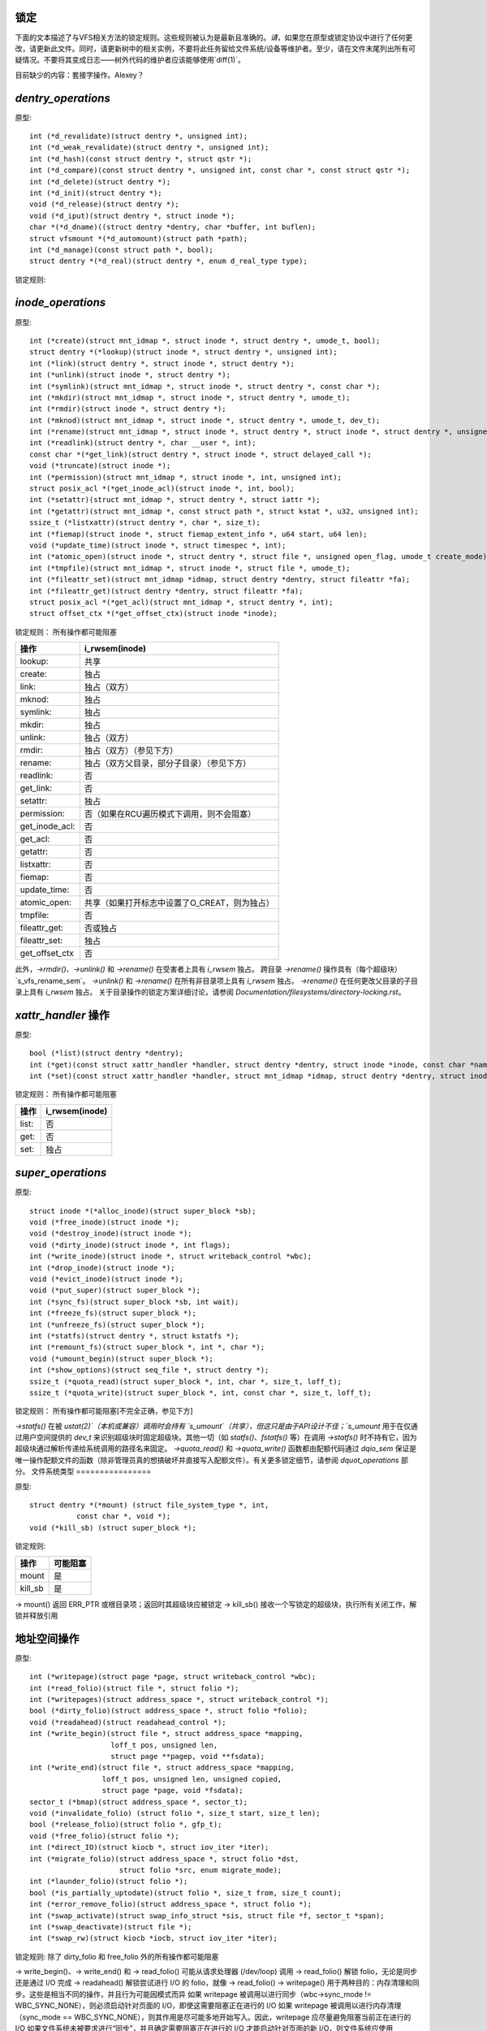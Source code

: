 锁定
=====

下面的文本描述了与VFS相关方法的锁定规则。这些规则被认为是最新且准确的。*请*，如果您在原型或锁定协议中进行了任何更改，请更新此文件。同时，请更新树中的相关实例，不要将此任务留给文件系统/设备等维护者。至少，请在文件末尾列出所有可疑情况。不要将其变成日志——树外代码的维护者应该能够使用`diff(1)`。

目前缺少的内容：套接字操作。Alexey？

`dentry_operations`
===================

原型::
    
    int (*d_revalidate)(struct dentry *, unsigned int);
    int (*d_weak_revalidate)(struct dentry *, unsigned int);
    int (*d_hash)(const struct dentry *, struct qstr *);
    int (*d_compare)(const struct dentry *, unsigned int, const char *, const struct qstr *);
    int (*d_delete)(struct dentry *);
    int (*d_init)(struct dentry *);
    void (*d_release)(struct dentry *);
    void (*d_iput)(struct dentry *, struct inode *);
    char *(*d_dname)((struct dentry *dentry, char *buffer, int buflen);
    struct vfsmount *(*d_automount)(struct path *path);
    int (*d_manage)(const struct path *, bool);
    struct dentry *(*d_real)(struct dentry *, enum d_real_type type);

锁定规则:

================== =========== ======== =============== ========
操作              rename_lock ->d_lock 可能阻塞  RCU遍历
================== =========== ======== =============== ========
d_revalidate:      否         否        是（引用遍历）   可能
d_weak_revalidate: 否         否        是              否
d_hash             否         否        否              可能
d_compare:         是         否        否              可能
d_delete:          否         是        否              否
d_init:            否         否        是              否
d_release:         否         否        是              否
d_prune:           否         是        否              否
d_iput:            否         否        是              否
d_dname:           否         否        否              否
d_automount:       否         否        是              否
d_manage:          否         否        是（引用遍历）   可能
d_real             否         否        是              否
================== =========== ======== =============== ========

`inode_operations`
==================

原型::

    int (*create)(struct mnt_idmap *, struct inode *, struct dentry *, umode_t, bool);
    struct dentry *(*lookup)(struct inode *, struct dentry *, unsigned int);
    int (*link)(struct dentry *, struct inode *, struct dentry *);
    int (*unlink)(struct inode *, struct dentry *);
    int (*symlink)(struct mnt_idmap *, struct inode *, struct dentry *, const char *);
    int (*mkdir)(struct mnt_idmap *, struct inode *, struct dentry *, umode_t);
    int (*rmdir)(struct inode *, struct dentry *);
    int (*mknod)(struct mnt_idmap *, struct inode *, struct dentry *, umode_t, dev_t);
    int (*rename)(struct mnt_idmap *, struct inode *, struct dentry *, struct inode *, struct dentry *, unsigned int);
    int (*readlink)(struct dentry *, char __user *, int);
    const char *(*get_link)(struct dentry *, struct inode *, struct delayed_call *);
    void (*truncate)(struct inode *);
    int (*permission)(struct mnt_idmap *, struct inode *, int, unsigned int);
    struct posix_acl *(*get_inode_acl)(struct inode *, int, bool);
    int (*setattr)(struct mnt_idmap *, struct dentry *, struct iattr *);
    int (*getattr)(struct mnt_idmap *, const struct path *, struct kstat *, u32, unsigned int);
    ssize_t (*listxattr)(struct dentry *, char *, size_t);
    int (*fiemap)(struct inode *, struct fiemap_extent_info *, u64 start, u64 len);
    void (*update_time)(struct inode *, struct timespec *, int);
    int (*atomic_open)(struct inode *, struct dentry *, struct file *, unsigned open_flag, umode_t create_mode);
    int (*tmpfile)(struct mnt_idmap *, struct inode *, struct file *, umode_t);
    int (*fileattr_set)(struct mnt_idmap *idmap, struct dentry *dentry, struct fileattr *fa);
    int (*fileattr_get)(struct dentry *dentry, struct fileattr *fa);
    struct posix_acl *(*get_acl)(struct mnt_idmap *, struct dentry *, int);
    struct offset_ctx *(*get_offset_ctx)(struct inode *inode);

锁定规则：
所有操作都可能阻塞

============== ===================================================
操作           i_rwsem(inode)
============== ===================================================
lookup:        共享
create:        独占
link:          独占（双方）
mknod:         独占
symlink:       独占
mkdir:         独占
unlink:        独占（双方）
rmdir:         独占（双方）（参见下方）
rename:        独占（双方父目录，部分子目录）（参见下方）
readlink:      否
get_link:      否
setattr:       独占
permission:    否（如果在RCU遍历模式下调用，则不会阻塞）
get_inode_acl: 否
get_acl:       否
getattr:       否
listxattr:     否
fiemap:        否
update_time:   否
atomic_open:   共享（如果打开标志中设置了O_CREAT，则为独占）
tmpfile:       否
fileattr_get:  否或独占
fileattr_set:  独占
get_offset_ctx 否
============== ===================================================

此外，`->rmdir()`、`->unlink()` 和 `->rename()` 在受害者上具有 `i_rwsem` 独占。
跨目录 `->rename()` 操作具有（每个超级块）`s_vfs_rename_sem`。
`->unlink()` 和 `->rename()` 在所有非目录项上具有 `i_rwsem` 独占。
`->rename()` 在任何更改父目录的子目录上具有 `i_rwsem` 独占。
关于目录操作的锁定方案详细讨论，请参阅 `Documentation/filesystems/directory-locking.rst`。

`xattr_handler` 操作
====================

原型::

    bool (*list)(struct dentry *dentry);
    int (*get)(const struct xattr_handler *handler, struct dentry *dentry, struct inode *inode, const char *name, void *buffer, size_t size);
    int (*set)(const struct xattr_handler *handler, struct mnt_idmap *idmap, struct dentry *dentry, struct inode *inode, const char *name, const void *buffer, size_t size, int flags);

锁定规则：
所有操作都可能阻塞

===== ===============
操作     i_rwsem(inode)
===== ===============
list:    否
get:     否
set:     独占
===== ===============

`super_operations`
==================

原型::

    struct inode *(*alloc_inode)(struct super_block *sb);
    void (*free_inode)(struct inode *);
    void (*destroy_inode)(struct inode *);
    void (*dirty_inode)(struct inode *, int flags);
    int (*write_inode)(struct inode *, struct writeback_control *wbc);
    int (*drop_inode)(struct inode *);
    void (*evict_inode)(struct inode *);
    void (*put_super)(struct super_block *);
    int (*sync_fs)(struct super_block *sb, int wait);
    int (*freeze_fs)(struct super_block *);
    int (*unfreeze_fs)(struct super_block *);
    int (*statfs)(struct dentry *, struct kstatfs *);
    int (*remount_fs)(struct super_block *, int *, char *);
    void (*umount_begin)(struct super_block *);
    int (*show_options)(struct seq_file *, struct dentry *);
    ssize_t (*quota_read)(struct super_block *, int, char *, size_t, loff_t);
    ssize_t (*quota_write)(struct super_block *, int, const char *, size_t, loff_t);

锁定规则：
所有操作都可能阻塞[不完全正确，参见下方]

====================== ============= =========================
操作               s_umount    注释
====================== ============= =========================
alloc_inode:
free_inode:                  从RCU回调中调用
destroy_inode:
dirty_inode:
write_inode:
drop_inode:                  !!!inode->i_lock!!!
evict_inode:
put_super:       写
sync_fs:         读
freeze_fs:       写
unfreeze_fs:     写
statfs:          可能（读）（参见下方）
remount_fs:      写
umount_begin:    否
show_options:    否（命名空间锁）
quota_read:      否（参见下方）
quota_write:     否（参见下方）
====================== ============= =========================

`->statfs()` 在被 `ustat(2)`（本机或兼容）调用时会持有 `s_umount`（共享），但这只是由于API设计不佳；`s_umount` 用于在仅通过用户空间提供的 `dev_t` 来识别超级块时固定超级块。其他一切（如 `statfs()`、`fstatfs()` 等）在调用 `->statfs()` 时不持有它，因为超级块通过解析传递给系统调用的路径名来固定。
`->quota_read()` 和 `->quota_write()` 函数都由配额代码通过 `dqio_sem` 保证是唯一操作配额文件的函数（除非管理员真的想搞破坏并直接写入配额文件）。有关更多锁定细节，请参阅 `dquot_operations` 部分。
文件系统类型
================

原型::

    struct dentry *(*mount) (struct file_system_type *, int,
               const char *, void *);
    void (*kill_sb) (struct super_block *);

锁定规则:

=======		=========
操作		可能阻塞
=======		=========
mount		是
kill_sb		是
=======		=========

-> mount() 返回 ERR_PTR 或根目录项；返回时其超级块应被锁定
-> kill_sb() 接收一个写锁定的超级块，执行所有关闭工作，解锁并释放引用

地址空间操作
========================
原型::

    int (*writepage)(struct page *page, struct writeback_control *wbc);
    int (*read_folio)(struct file *, struct folio *);
    int (*writepages)(struct address_space *, struct writeback_control *);
    bool (*dirty_folio)(struct address_space *, struct folio *folio);
    void (*readahead)(struct readahead_control *);
    int (*write_begin)(struct file *, struct address_space *mapping,
                       loff_t pos, unsigned len,
                       struct page **pagep, void **fsdata);
    int (*write_end)(struct file *, struct address_space *mapping,
                     loff_t pos, unsigned len, unsigned copied,
                     struct page *page, void *fsdata);
    sector_t (*bmap)(struct address_space *, sector_t);
    void (*invalidate_folio) (struct folio *, size_t start, size_t len);
    bool (*release_folio)(struct folio *, gfp_t);
    void (*free_folio)(struct folio *);
    int (*direct_IO)(struct kiocb *, struct iov_iter *iter);
    int (*migrate_folio)(struct address_space *, struct folio *dst,
                         struct folio *src, enum migrate_mode);
    int (*launder_folio)(struct folio *);
    bool (*is_partially_uptodate)(struct folio *, size_t from, size_t count);
    int (*error_remove_folio)(struct address_space *, struct folio *);
    int (*swap_activate)(struct swap_info_struct *sis, struct file *f, sector_t *span);
    int (*swap_deactivate)(struct file *);
    int (*swap_rw)(struct kiocb *iocb, struct iov_iter *iter);

锁定规则:
除了 dirty_folio 和 free_folio 外的所有操作都可能阻塞

======================	======================== =========	===============
操作			folio 锁定		 i_rwsem	invalidate_lock
======================	======================== =========	===============
writepage:		是，解锁（见下文）
read_folio:		是，解锁				共享
writepages:
dirty_folio:		可能
readahead:		是，解锁				共享
write_begin:		锁定页面		 独占
write_end:		是，解锁		 独占
bmap:
invalidate_folio:	是					独占
release_folio:		是
free_folio:		是
direct_IO:
migrate_folio:		是（两个）
launder_folio:		是
is_partially_uptodate:	是
error_remove_folio:	是
swap_activate:		否
swap_deactivate:	否
swap_rw:		是，解锁
======================	======================== =========	===============

-> write_begin()、-> write_end() 和 -> read_folio() 可能从请求处理器 (/dev/loop) 调用
-> read_folio() 解锁 folio，无论是同步还是通过 I/O 完成
-> readahead() 解锁尝试进行 I/O 的 folio，就像 -> read_folio()
-> writepage() 用于两种目的：内存清理和同步。这些是相当不同的操作，并且行为可能因模式而异
如果 writepage 被调用以进行同步（wbc->sync_mode != WBC_SYNC_NONE），则必须启动针对页面的 I/O，即使这需要阻塞正在进行的 I/O
如果 writepage 被调用以进行内存清理（sync_mode == WBC_SYNC_NONE），则其作用是尽可能多地开始写入。因此，writepage 应尽量避免阻塞当前正在进行的 I/O
如果文件系统未被要求进行“同步”，并且确定需要阻塞正在进行的 I/O 才能启动针对页面的新 I/O，则文件系统应使用 redirty_page_for_writepage() 标记页面为脏，然后解锁页面并返回零
这也可能为了防止内部死锁而完成，但很少如此。
如果文件系统被要求进行同步（sync），则必须等待任何正在进行的I/O操作，然后开始新的I/O操作。
文件系统应该同步解锁页面，在返回给调用者之前，除非`->writepage()`返回特殊的`WRITEPAGE_ACTIVATE`值。`WRITEPAGE_ACTIVATE`表示当前页面实际上不能被写入，虚拟内存（VM）应暂时停止对该页面调用`->writepage()`。VM通过将页面移动到活动列表的头部来实现这一点，因此得名。
除非文件系统打算调用`redirty_page_for_writepage()`，否则应解锁页面并返回零；否则，`writepage`必须对页面运行`set_page_writeback()`，然后再解锁它。一旦对页面运行了`set_page_writeback()`，就可以提交写I/O操作，并且在I/O完成时，写I/O完成处理程序必须运行`end_page_writeback()`。如果没有提交I/O，则文件系统必须在从`writepage`返回前对页面运行`end_page_writeback()`。

也就是说：在2.5.12之后，正在写入中的页面*不是*锁定状态。注意，如果文件系统需要在写入过程中锁定页面，那也是可以的，页面可以在`set_page_writeback()`和`end_page_writeback()`调用之间的任何时候解锁。

请注意，未能对提交给`writepage`的页面运行`redirty_page_for_writepage()`或`set_page_writeback()/end_page_writeback()`组合，将导致页面本身标记为干净，但在radix树中仍标记为脏。这种不一致性会导致文件系统中各种难以调试的问题，例如卸载时有脏inode和丢失已写入的数据。

`->writepages()`用于周期性回写和由系统调用触发的同步操作。地址空间应对至少`*nr_to_write`个页面启动I/O操作。对于每个已写入的页面，`*nr_to_write`必须递减。地址空间实现可以写入比`*nr_to_write`请求的更多（或更少）的页面，但它应尽量接近这个数目。
如果`nr_to_write`为NULL，则必须写入所有脏页面。
`writepages`应仅写入`mapping->io_pages`中存在的页面。
当目标folio被标记为需要回写时，内核中的多个地方会调用`->dirty_folio()`。由于调用者持有folio锁，或者调用者在持有页表锁的情况下找到folio，这会阻止截断操作，因此folio不能被截断。
`->bmap()`目前由一些文件系统提供的遗留ioctl()（FIBMAP）和交换器使用。后者最终会被移除。请保持现状，不要增加新的调用者。
```invalidate_folio()`在文件系统尝试在截断页面时丢弃页面的一些或所有缓冲区时被调用。成功时返回零。文件系统必须在无效化页面缓存之前独占获取`invalidate_lock`，以阻止页面缓存无效化和页面缓存填充函数（如fault、read等）之间的竞争。

`release_folio()`在MM（内存管理器）需要对folio进行更改，这将使文件系统的私有数据失效时被调用。例如，它可能即将从地址空间中移除或拆分。此时folio已被锁定且不在回写中。它可能是脏的。gfp参数通常不用于分配，而是用来指示文件系统可以采取什么措施来释放私有数据。如果文件系统返回false，则表示folio的私有数据无法被释放。如果返回true，则应已从folio中移除了私有数据。如果文件系统没有提供`release_folio`方法，页面缓存将假设私有数据为buffer_heads，并调用`try_to_free_buffers()`。

`free_folio()`在内核从页面缓存中移除folio时被调用。

`launder_folio()`可能在释放folio之前被调用，如果发现它仍然是脏的。成功清理后返回零，否则返回错误值。请注意，为了防止folio重新映射并再次变脏，需要在整个操作过程中保持其锁定状态。

`swap_activate()`将被调用以准备给定文件进行交换。它应执行任何必要的验证和准备工作，以确保能够以最小的内存分配执行写入。它应调用`add_swap_extent()`或辅助函数`iomap_swapfile_activate()`，并返回添加的extent数量。如果IO应通过`swap_rw()`提交，则应设置SWP_FS_OPS；否则，IO将直接提交到块设备`sis->bdev`。

`swap_deactivate()`将在sys_swapoff()路径中被调用，在`swap_activate()`返回成功之后。

`swap_rw`将在设置了SWP_FS_OPS的情况下被调用以处理交换IO。

file_lock_operations
====================

原型::

    void (*fl_copy_lock)(struct file_lock *, struct file_lock *);
    void (*fl_release_private)(struct file_lock *);

锁定规则:

===================	=============	=========
操作			i_lock	是否可阻塞
===================	=============	=========
fl_copy_lock:		是	否
fl_release_private:	也许	也许[1]_
===================	=============	=========

.. [1]: 对于flock或POSIX锁，当前允许`fl_release_private`阻塞。然而，租约可以在持有i_lock时被释放，因此对租约调用`fl_release_private`时不应阻塞。

lock_manager_operations
=======================

原型::

    void (*lm_notify)(struct file_lock *);  /* 解除阻塞回调 */
    int (*lm_grant)(struct file_lock *, struct file_lock *, int);
    void (*lm_break)(struct file_lock *); /* 租约解除回调 */
    int (*lm_change)(struct file_lock **, int);
    bool (*lm_breaker_owns_lease)(struct file_lock *);
    bool (*lm_lock_expirable)(struct file_lock *);
    void (*lm_expire_lock)(void);

锁定规则:

======================	=============	=================	=========
操作			   flc_lock   blocked_lock_lock	是否可阻塞
======================	=============	=================	=========
lm_notify:		否      	是			否
lm_grant:		否		否			否
lm_break:		是		否			否
lm_change:		是		否			否
lm_breaker_owns_lease:	是     	否			否
lm_lock_expirable:	是		否			否
lm_expire_lock:	否		否			是
======================	=============	=================	=========

buffer_head
===========

原型::

    void (*b_end_io)(struct buffer_head *bh, int uptodate);

锁定规则:

从中断中调用。换句话说，这里需要极其小心。
```
bh被锁定，但这是我们这里所有的保证。目前只有RAID1、高内存、fs/buffer.c和fs/ntfs/aops.c提供了这些功能。块设备在IO完成时调用此方法。

`block_device_operations`
=======================
原型：
```
int (*open) (struct block_device *, fmode_t);
int (*release) (struct gendisk *, fmode_t);
int (*ioctl) (struct block_device *, fmode_t, unsigned, unsigned long);
int (*compat_ioctl) (struct block_device *, fmode_t, unsigned, unsigned long);
int (*direct_access) (struct block_device *, sector_t, void **, unsigned long *);
void (*unlock_native_capacity) (struct gendisk *);
int (*getgeo)(struct block_device *, struct hd_geometry *);
void (*swap_slot_free_notify) (struct block_device *, unsigned long);
```

锁定规则：

```
======================= ===================
ops			open_mutex
======================= ===================
open:			是
release:		是
ioctl:			否
compat_ioctl:		否
direct_access:		否
unlock_native_capacity:	否
getgeo:			否
swap_slot_free_notify:	否（见下文）
======================= ===================
```

`swap_slot_free_notify`是在持有swap_lock的情况下被调用，并且有时会持有页面锁。

`file_operations`
===============
原型：
```
loff_t (*llseek) (struct file *, loff_t, int);
ssize_t (*read) (struct file *, char __user *, size_t, loff_t *);
ssize_t (*write) (struct file *, const char __user *, size_t, loff_t *);
ssize_t (*read_iter) (struct kiocb *, struct iov_iter *);
ssize_t (*write_iter) (struct kiocb *, struct iov_iter *);
int (*iopoll) (struct kiocb *kiocb, bool spin);
int (*iterate_shared) (struct file *, struct dir_context *);
__poll_t (*poll) (struct file *, struct poll_table_struct *);
long (*unlocked_ioctl) (struct file *, unsigned int, unsigned long);
long (*compat_ioctl) (struct file *, unsigned int, unsigned long);
int (*mmap) (struct file *, struct vm_area_struct *);
int (*open) (struct inode *, struct file *);
int (*flush) (struct file *);
int (*release) (struct inode *, struct file *);
int (*fsync) (struct file *, loff_t start, loff_t end, int datasync);
int (*fasync) (int, struct file *, int);
int (*lock) (struct file *, int, struct file_lock *);
unsigned long (*get_unmapped_area)(struct file *, unsigned long,
			unsigned long, unsigned long, unsigned long);
int (*check_flags)(int);
int (*flock) (struct file *, int, struct file_lock *);
ssize_t (*splice_write)(struct pipe_inode_info *, struct file *, loff_t *,
			size_t, unsigned int);
ssize_t (*splice_read)(struct file *, loff_t *, struct pipe_inode_info *,
			size_t, unsigned int);
int (*setlease)(struct file *, long, struct file_lock **, void **);
long (*fallocate)(struct file *, int, loff_t, loff_t);
void (*show_fdinfo)(struct seq_file *m, struct file *f);
unsigned (*mmap_capabilities)(struct file *);
ssize_t (*copy_file_range)(struct file *, loff_t, struct file *,
			loff_t, size_t, unsigned int);
loff_t (*remap_file_range)(struct file *file_in, loff_t pos_in,
			struct file *file_out, loff_t pos_out,
			loff_t len, unsigned int remap_flags);
int (*fadvise)(struct file *, loff_t, loff_t, int);
```

锁定规则：
所有函数都可能阻塞。
- `llseek()`的锁定已从`llseek`移动到各个`llseek`实现中。如果您的文件系统没有使用`generic_file_llseek`，则需要在`->llseek()`中获取并释放适当的锁。对于许多文件系统，获取inode互斥锁或仅使用`i_size_read()`可能是安全的。
注意：这不会保护`file->f_pos`免受并发修改的影响，因为这是用户空间需要处理的问题。
- `iterate_shared()`在读取时持有`i_rwsem`，并且独占地持有`file->f_pos_lock`。

- `fasync()`负责维护`filp->f_flags`中的FASYNC位。大多数实例调用`fasync_helper()`，该函数执行此维护工作，因此通常不需要担心这个问题。返回值大于0将在VFS层映射为零。
- 目录上的`readdir()`和`ioctl()`必须更改。理想情况下，我们会将`readdir()`移动到`inode_operations`并使用一个单独的方法来处理目录`ioctl()`，或者完全删除后者。其中一个问题是对于任何类似union-mount的情况，我们不会为所有组件都有一个`struct file`。还有其他原因导致当前接口存在问题。
- 对目录的`read()`操作可能需要消失——我们应该在`sys_read()`及其相关函数中强制执行-EISDIR。
```plaintext
-> 设置租约的操作应在设置文件系统内部的租约之前或之后调用generic_setlease()，以记录操作的结果。

-> fallocate实现必须非常小心地维护页缓存的一致性，当打孔或执行其他使页缓存内容失效的操作时。通常文件系统需要调用truncate_inode_pages_range()来使相关范围的页缓存失效。然而，文件系统通常还需要更新其内部（以及磁盘上的）文件偏移到磁盘块映射。在完成此更新之前，文件系统需要阻止页错误和读取操作重新加载现在已过时的页缓存内容。由于VFS在从磁盘加载页面时获取mapping->invalidate_lock（共享模式）（filemap_fault()、filemap_read()、预读路径），fallocate实现必须获取invalidate_lock以防止重新加载。

-> copy_file_range和remap_file_range的实现需要在操作运行期间对文件数据的修改进行序列化。为了通过write(2)等操作阻止更改，可以使用inode->i_rwsem。为了阻止操作期间通过内存映射更改文件内容，文件系统必须获取mapping->invalidate_lock以与->page_mkwrite协调。

dquot_operations
================

原型::
    int (*write_dquot) (struct dquot *);
    int (*acquire_dquot) (struct dquot *);
    int (*release_dquot) (struct dquot *);
    int (*mark_dirty) (struct dquot *);
    int (*write_info) (struct super_block *, int);

这些操作旨在作为包装函数，确保文件系统锁的正确性，并调用通用配额操作。文件系统应从通用配额功能中期望什么：

==============  =============  ==========================
操作            文件系统递归   调用时持有的锁
==============  =============  ==========================
write_dquot:     是             dqonoff_sem 或 dqptr_sem
acquire_dquot:   是             dqonoff_sem 或 dqptr_sem
release_dquot:   是             dqonoff_sem 或 dqptr_sem
mark_dirty:      否             -
write_info:      是             dqonoff_sem
==============  =============  ==========================

文件系统递归意味着从超级块操作中调用->quota_read()和->quota_write()。
有关配额锁定的更多详细信息，请参阅fs/dquot.c。

vm_operations_struct
====================

原型::
    void (*open)(struct vm_area_struct *);
    void (*close)(struct vm_area_struct *);
    vm_fault_t (*fault)(struct vm_fault *);
    vm_fault_t (*huge_fault)(struct vm_fault *, unsigned int order);
    vm_fault_t (*map_pages)(struct vm_fault *, pgoff_t start, pgoff_t end);
    vm_fault_t (*page_mkwrite)(struct vm_area_struct *, struct vm_fault *);
    vm_fault_t (*pfn_mkwrite)(struct vm_area_struct *, struct vm_fault *);
    int (*access)(struct vm_area_struct *, unsigned long, void*, int, int);

锁定规则：

=============  ==========  ============================
操作           mmap_lock    PageLocked(page)
=============  ==========  ============================
open:          写入
close:         读/写
fault:         读           可能返回已锁定的页面
huge_fault:    可能读
map_pages:     可能读
page_mkwrite:  读           可能返回已锁定的页面
pfn_mkwrite:   读
access:        读
=============  ==========  ============================

->fault()在先前不存在的pte即将被错误注入时被调用。文件系统必须找到并返回与vm_fault结构中传入的"pgoff"关联的页面。如果页面可能被截断和/或无效，则文件系统必须锁定invalidate_lock，然后确保页面尚未被截断（invalidate_lock将阻止随后的截断），然后返回VM_FAULT_LOCKED，并且页面被锁定。VM将解锁页面。
->huge_fault()在没有PUD或PMD条目存在时被调用。这给文件系统提供了安装PUD或PMD大小页面的机会。文件系统也可以使用->fault方法返回一个PMD大小的页面，因此实现此函数可能不必要。特别是，文件系统不应从->huge_fault()调用filemap_fault()。
当调用此方法时，不得持有mmap_lock。
```
```->map_pages() 在虚拟内存请求映射易于访问的页面时被调用。文件系统应找到并映射从 "start_pgoff" 到 "end_pgoff" 的偏移量关联的页面。->map_pages() 是在持有 RCU 锁的情况下被调用的，因此不得阻塞。如果无法在不阻塞的情况下访问某个页面，文件系统应该跳过该页面。文件系统应使用 set_pte_range() 来设置页表项。与页面关联的条目指针通过 vm_fault 结构中的 "pte" 字段传递。其他偏移量的条目指针应相对于 "pte" 计算。

->page_mkwrite() 在先前为只读的 pte 即将变为可写时被调用。文件系统必须再次确保没有截断/无效竞争或与如 ->remap_file_range 或 ->copy_file_range 等操作的竞争，并返回锁定的页面。通常 mapping->invalidate_lock 适合适当的序列化。如果页面已被截断，文件系统不应像 ->fault() 处理程序那样查找新页面，而应仅返回 VM_FAULT_NOPAGE，这将导致虚拟内存重试错误。

->pfn_mkwrite() 与 page_mkwrite 相同，但在 pte 为 VM_PFNMAP 或 VM_MIXEDMAP 并且带有无页面条目的情况下。预期的返回值是 VM_FAULT_NOPAGE。或者 VM_FAULT_ERROR 类型之一。此调用后的默认行为是使 pte 可读写，除非 pfn_mkwrite 返回错误。

->access() 在 access_process_vm() 中 get_user_pages() 失败时被调用，通常用于通过 /proc/pid/mem 或 ptrace 调试进程。此函数仅适用于 VM_IO | VM_PFNMAP VMAs。

--------------------------------------------------------------------------------

			可疑的东西

（如果你发现某些功能有问题或注意到其存在问题但未自行修复 - 至少把它记录在这里）```
